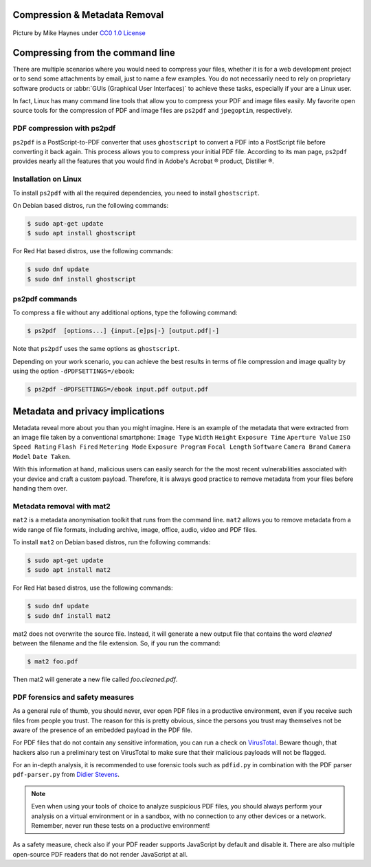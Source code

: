 .. meta::
   :description: Compression and Metadata Removal - how to compress and remove metadata from PDF and image files
   :keywords: compression, metadata, privacy, image, pdf

Compression & Metadata Removal
================================

.. figure:: Data-Mike-Haynes-mini.jpeg
   :alt: Git logo
   :scale: 50%
   :align: center

   Picture by Mike Haynes under `CC0 1.0 License <https://creativecommons.org/publicdomain/zero/1.0/>`_

Compressing from the command line
=================================

There are multiple scenarios where you would need to compress your files, whether it is for a web development project or to send some attachments by email, just to name a few examples. You do not necessarily need to rely on proprietary software products or :abbr:`GUIs (Graphical User Interfaces)` to achieve these tasks, especially if your are a Linux user. 

In fact, Linux has many command line tools that allow you to compress your PDF and image files easily. My favorite open source tools for the compression of PDF and image files are ``ps2pdf`` and ``jpegoptim``, respectively.  

PDF compression with ps2pdf
---------------------------

``ps2pdf`` is a PostScript-to-PDF converter that uses ``ghostscript`` to convert a PDF into a PostScript file before converting it back again. This process allows you to compress your initial PDF file. According to its man page, ``ps2pdf`` provides nearly all the features that you would find in Adobe's Acrobat |reg| product, Distiller |reg|.   

Installation on Linux
---------------------

To install ``ps2pdf`` with all the required dependencies, you need to install ``ghostscript``. 

On Debian based distros, run the following commands:

.. code-block:: console
   
   $ sudo apt-get update
   $ sudo apt install ghostscript

For Red Hat based distros, use the following commands:

.. code-block:: console

   $ sudo dnf update
   $ sudo dnf install ghostscript

ps2pdf commands
---------------

To compress a file without any additional options, type the following command:     

.. code-block:: console

   $ ps2pdf  [options...] {input.[e]ps|-} [output.pdf|-]

Note that ``ps2pdf`` uses the same options as ``ghostscript``. 

Depending on your work scenario, you can achieve the best results in terms of file compression and image quality by using the option ``-dPDFSETTINGS=/ebook``:

.. code-block:: console

   $ ps2pdf -dPDFSETTINGS=/ebook input.pdf output.pdf

Metadata and privacy implications
=================================

Metadata reveal more about you than you might imagine. Here is an example of the metadata that were extracted from an image file taken by a conventional smartphone: ``Image Type`` ``Width`` ``Height`` ``Exposure Time`` ``Aperture Value`` ``ISO Speed Rating`` ``Flash Fired`` ``Metering Mode`` ``Exposure Program`` ``Focal Length`` ``Software`` ``Camera Brand`` ``Camera Model`` ``Date Taken``.

With this information at hand, malicious users can easily search for the the most recent vulnerabilities associated with your device and craft a custom payload. Therefore, it is always good practice to remove metadata from your files before handing them over. 

Metadata removal with mat2
---------------------------

``mat2`` is a metadata anonymisation toolkit that runs from the command line. ``mat2`` allows you to remove metadata from a wide range of file formats, including archive, image, office, audio, video and PDF files.  

To install ``mat2`` on Debian based distros, run the following commands:

.. code-block:: console
   
   $ sudo apt-get update
   $ sudo apt install mat2

For Red Hat based distros, use the following commands:

.. code-block:: console

   $ sudo dnf update
   $ sudo dnf install mat2

mat2 does not overwrite the source file. Instead, it will generate a new output file that contains the word *cleaned* between the filename and the file extension. So, if you run the command: 

.. code-block:: console

   $ mat2 foo.pdf

Then mat2 will generate a new file called *foo.cleaned.pdf*.

PDF forensics and safety measures
---------------------------------

As a general rule of thumb, you should never, ever open PDF files in a productive environment, even if you receive such files from people you trust. The reason for this is pretty obvious, since the persons you trust may themselves not be aware of the presence of an embedded payload in the PDF file. 

For PDF files that do not contain any sensitive information, you can run a check on `VirusTotal <https://www.virustotal.com/>`_. Beware though, that hackers also run a preliminary test on VirusTotal to make sure that their malicious payloads will not be flagged.  

For an in-depth analysis, it is recommended to use forensic tools such as ``pdfid.py`` in combination with the PDF parser ``pdf-parser.py`` from `Didier Stevens <https://blog.didierstevens.com/programs/pdf-tools/>`_. 

.. note::

   Even when using your tools of choice to analyze suspicious PDF files, you should always perform your analysis on a virtual environment or in a sandbox, with no connection to any other devices or a network. Remember, never run these tests on a productive environment!

As a safety measure, check also if your PDF reader supports JavaScript by default and disable it. There are also multiple open-source PDF readers that do not render JavaScript at all.



.. |reg| unicode:: U+000AE .. REGISTERED SIGN